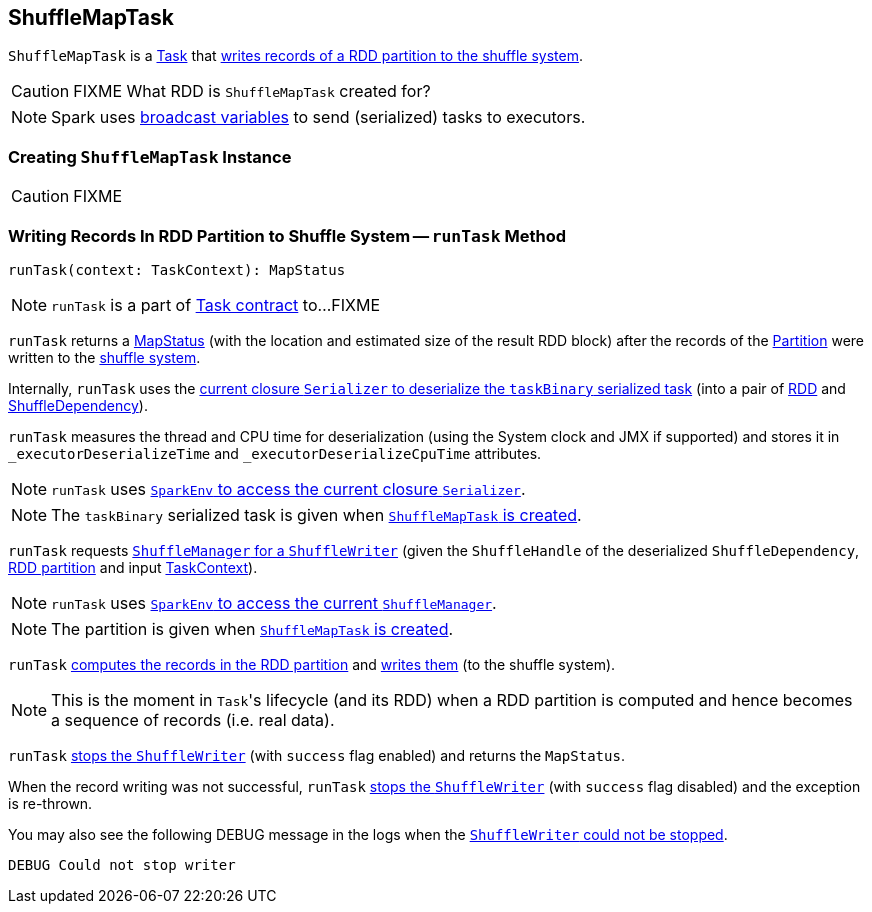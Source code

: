 == [[ShuffleMapTask]] ShuffleMapTask

`ShuffleMapTask` is a link:spark-taskscheduler-tasks.adoc[Task] that <<runTask, writes records of a RDD partition to the shuffle system>>.

CAUTION: FIXME What RDD is `ShuffleMapTask` created for?

NOTE: Spark uses link:spark-broadcast.adoc[broadcast variables] to send (serialized) tasks to executors.

=== [[creating-instance]] Creating `ShuffleMapTask` Instance

CAUTION: FIXME

=== [[runTask]] Writing Records In RDD Partition to Shuffle System -- `runTask` Method

[source, scala]
----
runTask(context: TaskContext): MapStatus
----

NOTE: `runTask` is a part of link:spark-taskscheduler-tasks.adoc#contract[Task contract] to...FIXME

`runTask` returns a link:spark-MapStatus.adoc[MapStatus] (with the location and estimated size of the result RDD block) after the records of the link:spark-rdd-Partition.adoc[Partition] were written to the link:spark-shuffle-manager.adoc[shuffle system].

Internally, `runTask` uses the link:spark-Serializer.adoc#deserialize[current closure `Serializer` to deserialize the `taskBinary` serialized task] (into a pair of link:spark-rdd.adoc[RDD] and link:spark-rdd-ShuffleDependency.adoc[ShuffleDependency]).

`runTask` measures the thread and CPU time for deserialization (using the System clock and JMX if supported) and stores it in `_executorDeserializeTime` and `_executorDeserializeCpuTime` attributes.

NOTE: `runTask` uses link:spark-sparkenv.adoc#closureSerializer[`SparkEnv` to access the current closure `Serializer`].

NOTE: The `taskBinary` serialized task is given when <<creating-instance, `ShuffleMapTask` is created>>.

`runTask` requests link:spark-shuffle-manager.adoc#getWriter[`ShuffleManager` for a `ShuffleWriter`] (given the `ShuffleHandle` of the deserialized `ShuffleDependency`, link:spark-rdd-Partition.adoc[RDD partition] and input link:spark-taskscheduler-taskcontext.adoc[TaskContext]).

NOTE: `runTask` uses link:spark-sparkenv.adoc#shuffleManager[`SparkEnv` to access the current `ShuffleManager`].

NOTE: The partition is given when <<creating-instance, `ShuffleMapTask` is created>>.

`runTask` link:spark-rdd.adoc#iterator[computes the records in the RDD partition] and link:spark-ShuffleWriter.adoc#write[writes them] (to the shuffle system).

NOTE: This is the moment in ``Task``'s lifecycle (and its RDD) when a RDD partition is computed and hence becomes a sequence of records (i.e. real data).

`runTask` link:spark-ShuffleWriter.adoc#stop[stops the `ShuffleWriter`] (with `success` flag enabled) and returns the `MapStatus`.

When the record writing was not successful, `runTask` link:spark-ShuffleWriter.adoc#stop[stops the `ShuffleWriter`] (with `success` flag disabled) and the exception is re-thrown.

You may also see the following DEBUG message in the logs when the link:spark-ShuffleWriter.adoc#stop[`ShuffleWriter` could not be stopped].

```
DEBUG Could not stop writer
```
